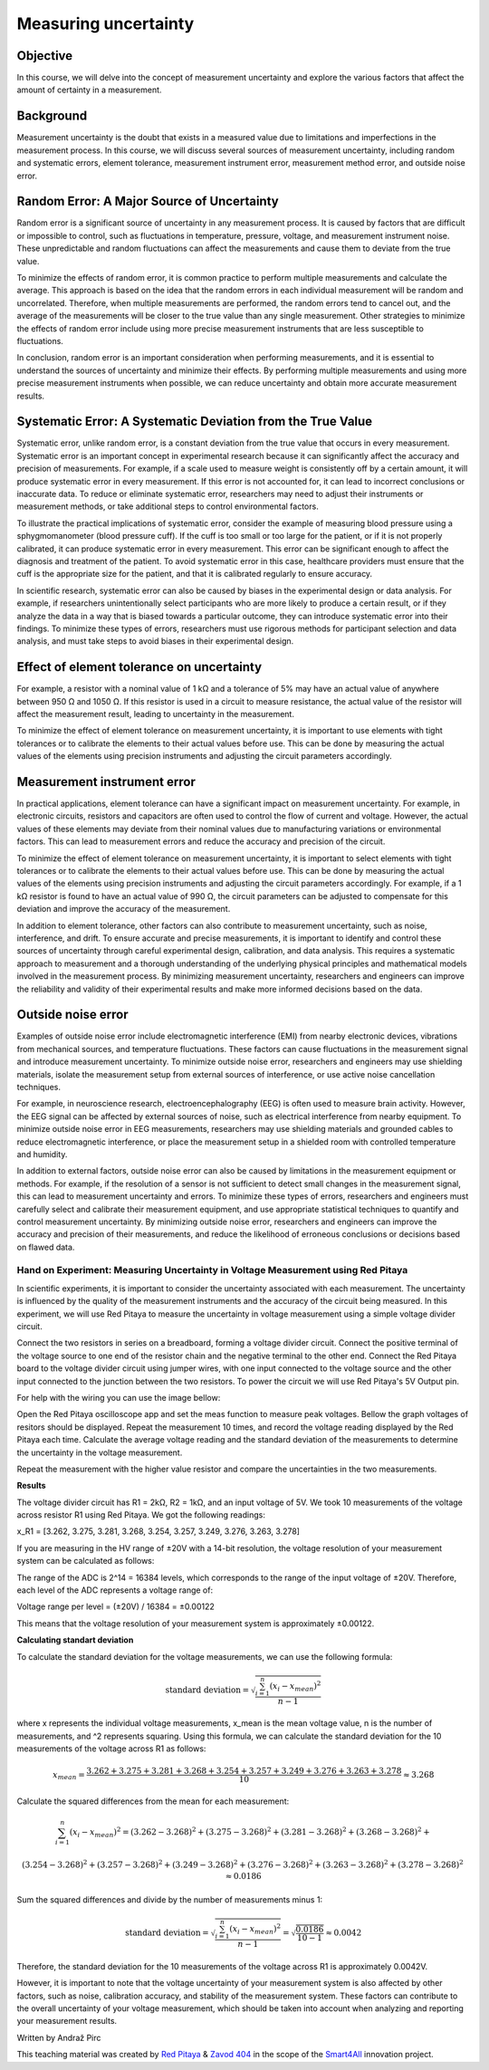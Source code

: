 ============================
Measuring uncertainty
============================

Objective
---------------
In this course, we will delve into the concept of measurement uncertainty and explore the various factors that affect the amount of certainty in a measurement.

Background
---------------
Measurement uncertainty is the doubt that exists in a measured value due to limitations and imperfections in the measurement process. In this course, we will discuss several sources of measurement uncertainty, including random and systematic errors, element tolerance, measurement instrument error, measurement method error, and outside noise error.

Random Error: A Major Source of Uncertainty
-----------------
Random error is a significant source of uncertainty in any measurement process. It is caused by factors that are difficult or impossible to control, such as fluctuations in temperature, pressure, voltage, and measurement instrument noise. These unpredictable and random fluctuations can affect the measurements and cause them to deviate from the true value.

To minimize the effects of random error, it is common practice to perform multiple measurements and calculate the average. This approach is based on the idea that the random errors in each individual measurement will be random and uncorrelated. Therefore, when multiple measurements are performed, the random errors tend to cancel out, and the average of the measurements will be closer to the true value than any single measurement. Other strategies to minimize the effects of random error include using more precise measurement instruments that are less susceptible to fluctuations.

In conclusion, random error is an important consideration when performing measurements, and it is essential to understand the sources of uncertainty and minimize their effects. By performing multiple measurements and using more precise measurement instruments when possible, we can reduce uncertainty and obtain more accurate measurement results.

Systematic Error: A Systematic Deviation from the True Value
-----------------
Systematic error, unlike random error, is a constant deviation from the true value that occurs in every measurement. Systematic error is an important concept in experimental research because it can significantly affect the accuracy and precision of measurements. For example, if a scale used to measure weight is consistently off by a certain amount, it will produce systematic error in every measurement. If this error is not accounted for, it can lead to incorrect conclusions or inaccurate data. To reduce or eliminate systematic error, researchers may need to adjust their instruments or measurement methods, or take additional steps to control environmental factors.

To illustrate the practical implications of systematic error, consider the example of measuring blood pressure using a sphygmomanometer (blood pressure cuff). If the cuff is too small or too large for the patient, or if it is not properly calibrated, it can produce systematic error in every measurement. This error can be significant enough to affect the diagnosis and treatment of the patient. To avoid systematic error in this case, healthcare providers must ensure that the cuff is the appropriate size for the patient, and that it is calibrated regularly to ensure accuracy.

In scientific research, systematic error can also be caused by biases in the experimental design or data analysis. For example, if researchers unintentionally select participants who are more likely to produce a certain result, or if they analyze the data in a way that is biased towards a particular outcome, they can introduce systematic error into their findings. To minimize these types of errors, researchers must use rigorous methods for participant selection and data analysis, and must take steps to avoid biases in their experimental design.

Effect of element tolerance on uncertainty
-----------------
For example, a resistor with a nominal value of 1 kΩ and a tolerance of 5% may have an actual value of anywhere between 950 Ω and 1050 Ω. If this resistor is used in a circuit to measure resistance, the actual value of the resistor will affect the measurement result, leading to uncertainty in the measurement.

To minimize the effect of element tolerance on measurement uncertainty, it is important to use elements with tight tolerances or to calibrate the elements to their actual values before use. This can be done by measuring the actual values of the elements using precision instruments and adjusting the circuit parameters accordingly.

Measurement instrument error
-----------------
In practical applications, element tolerance can have a significant impact on measurement uncertainty. For example, in electronic circuits, resistors and capacitors are often used to control the flow of current and voltage. However, the actual values of these elements may deviate from their nominal values due to manufacturing variations or environmental factors. This can lead to measurement errors and reduce the accuracy and precision of the circuit.

To minimize the effect of element tolerance on measurement uncertainty, it is important to select elements with tight tolerances or to calibrate the elements to their actual values before use. This can be done by measuring the actual values of the elements using precision instruments and adjusting the circuit parameters accordingly. For example, if a 1 kΩ resistor is found to have an actual value of 990 Ω, the circuit parameters can be adjusted to compensate for this deviation and improve the accuracy of the measurement.

In addition to element tolerance, other factors can also contribute to measurement uncertainty, such as noise, interference, and drift. To ensure accurate and precise measurements, it is important to identify and control these sources of uncertainty through careful experimental design, calibration, and data analysis. This requires a systematic approach to measurement and a thorough understanding of the underlying physical principles and mathematical models involved in the measurement process. By minimizing measurement uncertainty, researchers and engineers can improve the reliability and validity of their experimental results and make more informed decisions based on the data.

Outside noise error
------------------------
Examples of outside noise error include electromagnetic interference (EMI) from nearby electronic devices, vibrations from mechanical sources, and temperature fluctuations. These factors can cause fluctuations in the measurement signal and introduce measurement uncertainty. To minimize outside noise error, researchers and engineers may use shielding materials, isolate the measurement setup from external sources of interference, or use active noise cancellation techniques.

For example, in neuroscience research, electroencephalography (EEG) is often used to measure brain activity. However, the EEG signal can be affected by external sources of noise, such as electrical interference from nearby equipment. To minimize outside noise error in EEG measurements, researchers may use shielding materials and grounded cables to reduce electromagnetic interference, or place the measurement setup in a shielded room with controlled temperature and humidity.

In addition to external factors, outside noise error can also be caused by limitations in the measurement equipment or methods. For example, if the resolution of a sensor is not sufficient to detect small changes in the measurement signal, this can lead to measurement uncertainty and errors. To minimize these types of errors, researchers and engineers must carefully select and calibrate their measurement equipment, and use appropriate statistical techniques to quantify and control measurement uncertainty. By minimizing outside noise error, researchers and engineers can improve the accuracy and precision of their measurements, and reduce the likelihood of erroneous conclusions or decisions based on flawed data.

Hand on Experiment: Measuring Uncertainty in Voltage Measurement using Red Pitaya
=====================================
In scientific experiments, it is important to consider the uncertainty associated with each measurement. The uncertainty is influenced by the quality of the measurement instruments and the accuracy of the circuit being measured. In this experiment, we will use Red Pitaya to measure the uncertainty in voltage measurement using a simple voltage divider circuit.


Connect the two resistors in series on a breadboard, forming a voltage divider circuit. Connect the positive terminal of the voltage source to one end of the resistor chain and the negative terminal to the other end. Connect the Red Pitaya board to the voltage divider circuit using jumper wires, with one input connected to the voltage source and the other input connected to the junction between the two resistors. To power the circuit we will use Red Pitaya's 5V Output pin.

For help with the wiring you can use the image bellow:

.. image:: img/3.1/1.1.jpg
	:name: Wiring
	:align: center


Open the Red Pitaya oscilloscope app and set the meas function to measure peak voltages. Bellow the graph voltages of resitors should be displayed. Repeat the measurement 10 times, and record the voltage reading displayed by the Red Pitaya each time. Calculate the average voltage reading and the standard deviation of the measurements to determine the uncertainty in the voltage measurement.

.. image:: img/3.1/1.2.png
	:name: schmitt schematics
	:align: center

Repeat the measurement with the higher value resistor and compare the uncertainties in the two measurements.

**Results**

The voltage divider circuit has R1 = 2kΩ, R2 = 1kΩ, and an input voltage of 5V. We took 10 measurements of the voltage across resistor R1 using Red Pitaya. We got the following readings:

x_R1 = [3.262, 3.275, 3.281, 3.268, 3.254, 3.257, 3.249, 3.276, 3.263, 3.278]

If you are measuring in the HV range of ±20V with a 14-bit resolution, the voltage resolution of your measurement system can be calculated as follows:

The range of the ADC is 2^14 = 16384 levels, which corresponds to the range of the input voltage of ±20V. Therefore, each level of the ADC represents a voltage range of:

Voltage range per level = (±20V) / 16384 = ±0.00122

This means that the voltage resolution of your measurement system is approximately ±0.00122.

**Calculating standart deviation**

To calculate the standard deviation for the voltage measurements, we can use the following formula:

.. math:: \text{standard deviation} = \sqrt{\frac{\sum_{i=1}^{n}(x_i - x_{mean})^2}{n - 1}}

where x represents the individual voltage measurements, x_mean is the mean voltage value, n is the number of measurements, and ^2 represents squaring. Using this formula, we can calculate the standard deviation for the 10 measurements of the voltage across R1 as follows:

.. math:: x_{mean} = \frac{3.262 + 3.275 + 3.281 + 3.268 + 3.254 + 3.257 + 3.249 + 3.276 + 3.263 + 3.278}{10} \approx 3.268

Calculate the squared differences from the mean for each measurement:

.. math:: \sum_{i=1}^{n} (x_i - x_{mean})^2 = (3.262 - 3.268)^2 + (3.275 - 3.268)^2 + (3.281 - 3.268)^2 + (3.268 - 3.268)^2 + 

.. math:: (3.254 - 3.268)^2 + (3.257 - 3.268)^2 + (3.249 - 3.268)^2 + (3.276 - 3.268)^2 + (3.263 - 3.268)^2 + (3.278 - 3.268)^2 \approx 0.0186

Sum the squared differences and divide by the number of measurements minus 1:

.. math:: \text{standard deviation} = \sqrt{\frac{\sum_{i=1}^{n}(x_i - x_{mean})^2}{n - 1}} = \sqrt{\frac{0.0186}{10 - 1}} \approx 0.0042

Therefore, the standard deviation for the 10 measurements of the voltage across R1 is approximately 0.0042V.

However, it is important to note that the voltage uncertainty of your measurement system is also affected by other factors, such as noise, calibration accuracy, and stability of the measurement system. These factors can contribute to the overall uncertainty of your voltage measurement, which should be taken into account when analyzing and reporting your measurement results.


Written by Andraž Pirc

This teaching material was created by `Red Pitaya <https://www.redpitaya.com/>`_ & `Zavod 404 <https://404.si/>`_ in the scope of the `Smart4All <https://smart4all.fundingbox.com/>`_ innovation project.
